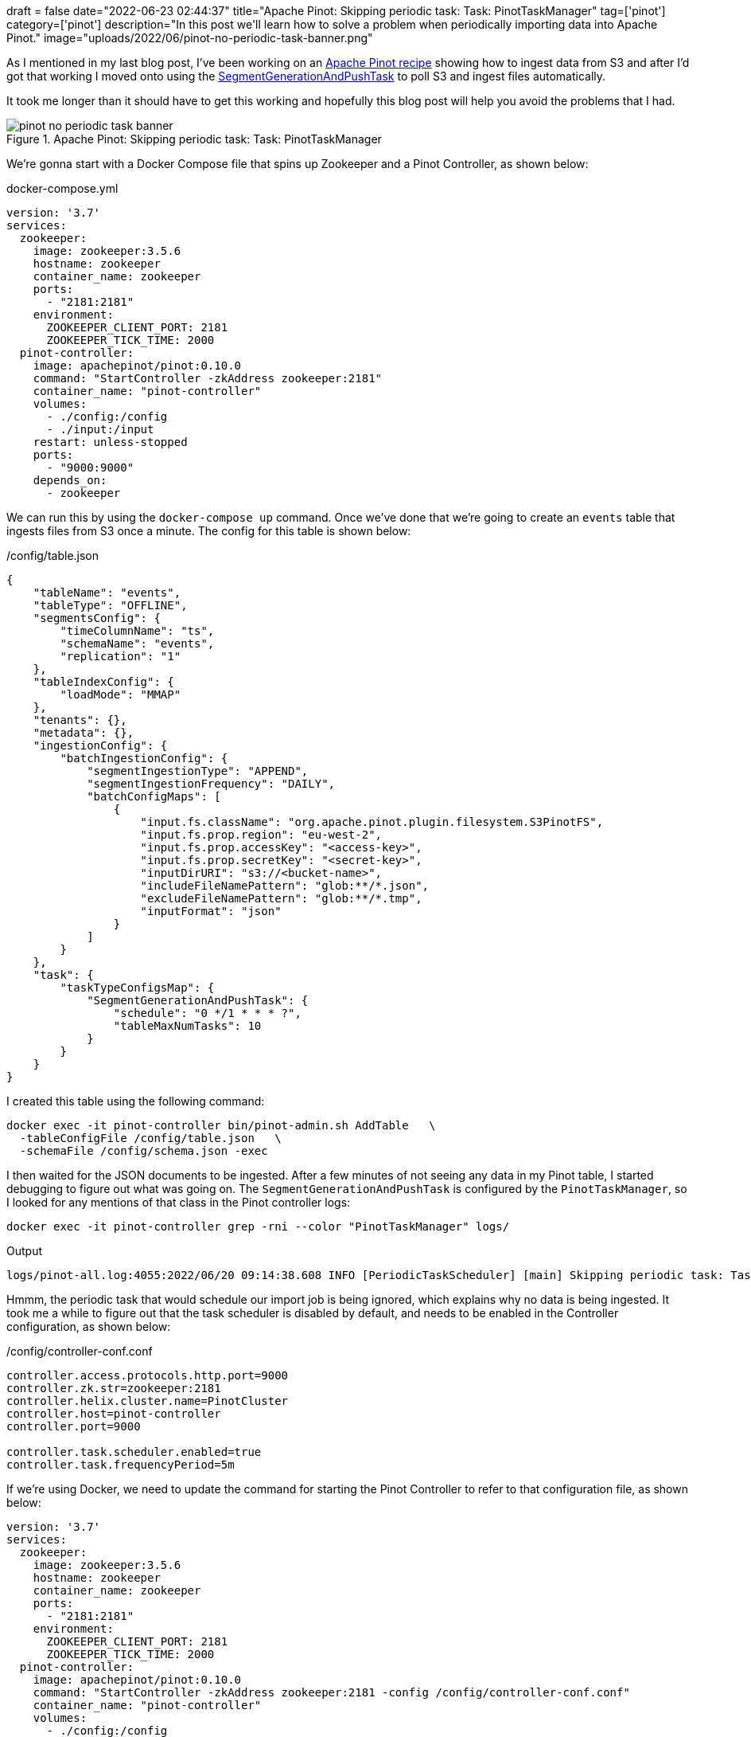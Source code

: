 +++
draft = false
date="2022-06-23 02:44:37"
title="Apache Pinot: Skipping periodic task: Task: PinotTaskManager"
tag=['pinot']
category=['pinot']
description="In this post we'll learn how to solve a problem when periodically importing data into Apache Pinot."
image="uploads/2022/06/pinot-no-periodic-task-banner.png"
+++

As I mentioned in my last blog post, I've been working on an https://dev.startree.ai/docs/pinot/recipes/[Apache Pinot recipe^] showing how to ingest data from S3 and after I'd got that working I moved onto using the https://docs.pinot.apache.org/basics/components/minion#segmentgenerationandpushtask[SegmentGenerationAndPushTask^] to poll S3 and ingest files automatically.

It took me longer than it should have to get this working and hopefully this blog post will help you avoid the problems that I had.

.Apache Pinot: Skipping periodic task: Task: PinotTaskManager
image::{{<siteurl>}}/uploads/2022/06/pinot-no-periodic-task-banner.png[]

We're gonna start with a Docker Compose file that spins up Zookeeper and a Pinot Controller, as shown below:

.docker-compose.yml
[source, yaml]
----
version: '3.7'
services:
  zookeeper:
    image: zookeeper:3.5.6
    hostname: zookeeper
    container_name: zookeeper
    ports:
      - "2181:2181"
    environment:
      ZOOKEEPER_CLIENT_PORT: 2181
      ZOOKEEPER_TICK_TIME: 2000
  pinot-controller:
    image: apachepinot/pinot:0.10.0
    command: "StartController -zkAddress zookeeper:2181"
    container_name: "pinot-controller"
    volumes:
      - ./config:/config
      - ./input:/input
    restart: unless-stopped
    ports:
      - "9000:9000"
    depends_on:
      - zookeeper
----

We can run this by using the `docker-compose up` command.
Once we've done that we're going to create an `events` table that ingests files from S3 once a minute.
The config for this table is shown below:

./config/table.json
[source, json]
----
{
    "tableName": "events",
    "tableType": "OFFLINE",
    "segmentsConfig": {
        "timeColumnName": "ts",
        "schemaName": "events",
        "replication": "1"
    },
    "tableIndexConfig": {
        "loadMode": "MMAP"
    },
    "tenants": {},
    "metadata": {},
    "ingestionConfig": {
        "batchIngestionConfig": {
            "segmentIngestionType": "APPEND",
            "segmentIngestionFrequency": "DAILY",
            "batchConfigMaps": [
                {
                    "input.fs.className": "org.apache.pinot.plugin.filesystem.S3PinotFS",
                    "input.fs.prop.region": "eu-west-2",
                    "input.fs.prop.accessKey": "<access-key>",
                    "input.fs.prop.secretKey": "<secret-key>",
                    "inputDirURI": "s3://<bucket-name>",
                    "includeFileNamePattern": "glob:**/*.json",
                    "excludeFileNamePattern": "glob:**/*.tmp",
                    "inputFormat": "json"
                }
            ]
        }
    },
    "task": {
        "taskTypeConfigsMap": {
            "SegmentGenerationAndPushTask": {
                "schedule": "0 */1 * * * ?",
                "tableMaxNumTasks": 10
            }
        }
    }
}
----

I created this table using the following command:

[source, bash]
----
docker exec -it pinot-controller bin/pinot-admin.sh AddTable   \
  -tableConfigFile /config/table.json   \
  -schemaFile /config/schema.json -exec
----

I then waited for the JSON documents to be ingested.
After a few minutes of not seeing any data in my Pinot table, I started debugging to figure out what was going on.
The `SegmentGenerationAndPushTask` is configured by the `PinotTaskManager`, so I looked for any mentions of that class in the Pinot controller logs:

[source, bash]
----
docker exec -it pinot-controller grep -rni --color "PinotTaskManager" logs/ 
----

.Output
[source,text]
----
logs/pinot-all.log:4055:2022/06/20 09:14:38.608 INFO [PeriodicTaskScheduler] [main] Skipping periodic task: Task: PinotTaskManager, Interval: -1s, Initial Delay: 272s
----

Hmmm, the periodic task that would schedule our import job is being ignored, which explains why no data is being ingested.
It took me a while to figure out that the task scheduler is disabled by default, and needs to be enabled in the Controller configuration, as shown below:

./config/controller-conf.conf
[source, text]
----
controller.access.protocols.http.port=9000
controller.zk.str=zookeeper:2181
controller.helix.cluster.name=PinotCluster
controller.host=pinot-controller
controller.port=9000

controller.task.scheduler.enabled=true
controller.task.frequencyPeriod=5m
----

If we're using Docker, we need to update the command for starting the Pinot Controller to refer to that configuration file, as shown below:

[source, yaml]
----
version: '3.7'
services:
  zookeeper:
    image: zookeeper:3.5.6
    hostname: zookeeper
    container_name: zookeeper
    ports:
      - "2181:2181"
    environment:
      ZOOKEEPER_CLIENT_PORT: 2181
      ZOOKEEPER_TICK_TIME: 2000
  pinot-controller:
    image: apachepinot/pinot:0.10.0
    command: "StartController -zkAddress zookeeper:2181 -config /config/controller-conf.conf"
    container_name: "pinot-controller"
    volumes:
      - ./config:/config
      - ./input:/input
    restart: unless-stopped
    ports:
      - "9000:9000"
    depends_on:
      - zookeeper
----

And once we've restarted that container, we can search the logs again:

[source, bash]
----
docker exec -it pinot-controller grep -rni --color "PinotTaskManager" logs/ 
----


.Output
[source,text]
----
2022/06/23 11:08:34.181 INFO [PeriodicTaskScheduler] [main] Starting periodic task scheduler with tasks: [Task: PinotTaskManager, Interval: 300s, Initial Delay: 280s, Task: RetentionManager, Interval: 21600s, Initial Delay: 183s, Task: OfflineSegmentIntervalChecker, Interval: 86400s, Initial Delay: 215s, Task: RealtimeSegmentValidationManager, Interval: 3600s, Initial Delay: 242s, Task: BrokerResourceValidationManager, Interval: 3600s, Initial Delay: 210s, Task: SegmentStatusChecker, Interval: 300s, Initial Delay: 219s, Task: SegmentRelocator, Interval: 3600s, Initial Delay: 229s, Task: MinionInstancesCleanupTask, Interval: 3600s, Initial Delay: 206s, Task: TaskMetricsEmitter, Interval: 300s, Initial Delay: 263s]
----

Success!
Now the `PinotTaskManager` is running and will schedule `SegmentGenerationAndPushTask` as expected.
